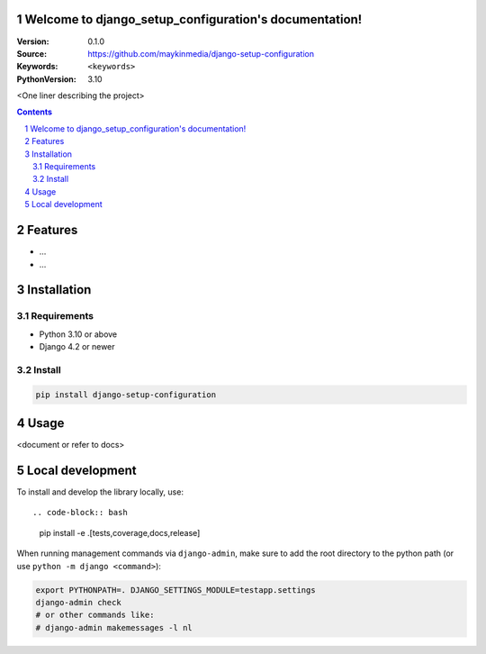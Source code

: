 

Welcome to django_setup_configuration's documentation!
=================================================

:Version: 0.1.0
:Source: https://github.com/maykinmedia/django-setup-configuration
:Keywords: ``<keywords>``
:PythonVersion: 3.10

|build-status| |code-quality| |black| |coverage| |docs|

|python-versions| |django-versions| |pypi-version|

<One liner describing the project>

.. contents::

.. section-numbering::

Features
========

* ...
* ...

Installation
============

Requirements
------------

* Python 3.10 or above
* Django 4.2 or newer


Install
-------

.. code-block:: bash

    pip install django-setup-configuration


Usage
=====

<document or refer to docs>

Local development
=================

To install and develop the library locally, use::

.. code-block:: bash

    pip install -e .[tests,coverage,docs,release]

When running management commands via ``django-admin``, make sure to add the root
directory to the python path (or use ``python -m django <command>``):

.. code-block:: bash

    export PYTHONPATH=. DJANGO_SETTINGS_MODULE=testapp.settings
    django-admin check
    # or other commands like:
    # django-admin makemessages -l nl


.. |build-status| image:: https://github.com/maykinmedia/django_setup_configuration/workflows/Run%20CI/badge.svg
    :alt: Build status
    :target: https://github.com/maykinmedia/django_setup_configuration/actions?query=workflow%3A%22Run+CI%22

.. |code-quality| image:: https://github.com/maykinmedia/django_setup_configuration/workflows/Code%20quality%20checks/badge.svg
     :alt: Code quality checks
     :target: https://github.com/maykinmedia/django_setup_configuration/actions?query=workflow%3A%22Code+quality+checks%22

.. |black| image:: https://img.shields.io/badge/code%20style-black-000000.svg
    :target: https://github.com/psf/black

.. |coverage| image:: https://codecov.io/gh/maykinmedia/django_setup_configuration/branch/main/graph/badge.svg
    :target: https://codecov.io/gh/maykinmedia/django_setup_configuration
    :alt: Coverage status

.. |docs| image:: https://readthedocs.org/projects/django_setup_configuration/badge/?version=latest
    :target: https://django_setup_configuration.readthedocs.io/en/latest/?badge=latest
    :alt: Documentation Status

.. |python-versions| image:: https://img.shields.io/pypi/pyversions/django_setup_configuration.svg

.. |django-versions| image:: https://img.shields.io/pypi/djversions/django_setup_configuration.svg

.. |pypi-version| image:: https://img.shields.io/pypi/v/django_setup_configuration.svg
    :target: https://pypi.org/project/django_setup_configuration/
